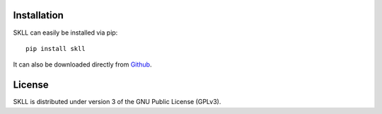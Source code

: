 Installation
============
SKLL can easily be installed via pip::

	pip install skll

It can also be downloaded directly from
`Github <http://github.com/EducationalTestingService/skll>`_.


License
=======
SKLL is distributed under version 3 of the GNU Public License (GPLv3).
